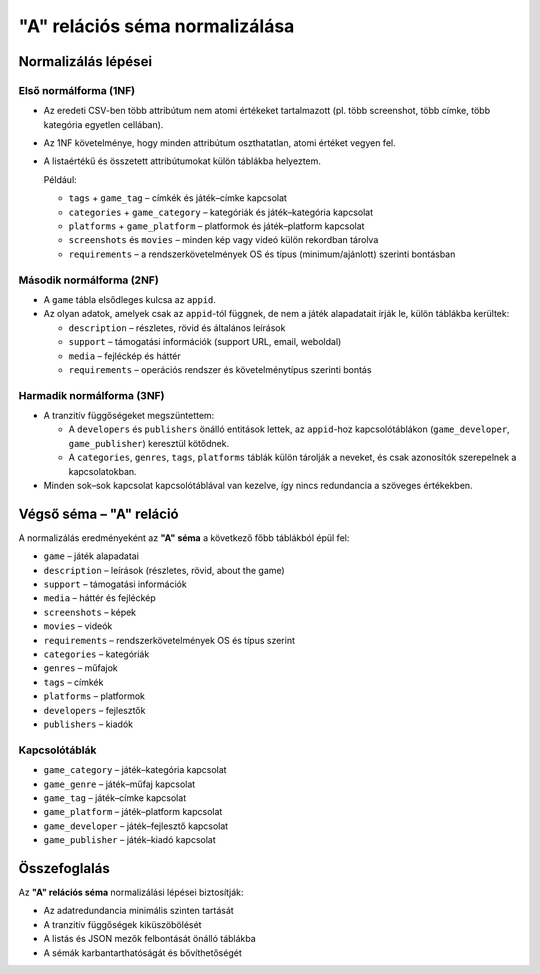 "A" relációs séma normalizálása
==================================

Normalizálás lépései
--------------------

Első normálforma (1NF)
~~~~~~~~~~~~~~~~~~~~~~
- Az eredeti CSV-ben több attribútum nem atomi értékeket tartalmazott 
  (pl. több screenshot, több címke, több kategória egyetlen cellában).
- Az 1NF követelménye, hogy minden attribútum oszthatatlan, atomi értéket vegyen fel.
- A listaértékű és összetett attribútumokat külön táblákba helyeztem.

  Például:

  * ``tags`` + ``game_tag`` – címkék és játék–címke kapcsolat
  * ``categories`` + ``game_category`` – kategóriák és játék–kategória kapcsolat
  * ``platforms`` + ``game_platform`` – platformok és játék–platform kapcsolat
  * ``screenshots`` és ``movies`` – minden kép vagy videó külön rekordban tárolva
  * ``requirements`` – a rendszerkövetelmények OS és típus (minimum/ajánlott) szerinti bontásban

Második normálforma (2NF)
~~~~~~~~~~~~~~~~~~~~~~~~~
- A ``game`` tábla elsődleges kulcsa az ``appid``.
- Az olyan adatok, amelyek csak az ``appid``-tól függnek, de nem a játék alapadatait írják le,
  külön táblákba kerültek:

  * ``description`` – részletes, rövid és általános leírások
  * ``support`` – támogatási információk (support URL, email, weboldal)
  * ``media`` – fejléckép és háttér
  * ``requirements`` – operációs rendszer és követelménytípus szerinti bontás

Harmadik normálforma (3NF)
~~~~~~~~~~~~~~~~~~~~~~~~~~
- A tranzitív függőségeket megszüntettem:

  * A ``developers`` és ``publishers`` önálló entitások lettek, 
    az ``appid``-hoz kapcsolótáblákon (``game_developer``, ``game_publisher``) keresztül kötődnek.
  * A ``categories``, ``genres``, ``tags``, ``platforms`` táblák külön tárolják a neveket,
    és csak azonosítók szerepelnek a kapcsolatokban.

- Minden sok–sok kapcsolat kapcsolótáblával van kezelve, így nincs redundancia a szöveges értékekben.

Végső séma – "A" reláció
-------------------------

A normalizálás eredményeként az **"A" séma** a következő főbb táblákból épül fel:

* ``game`` – játék alapadatai
* ``description`` – leírások (részletes, rövid, about the game)
* ``support`` – támogatási információk
* ``media`` – háttér és fejléckép
* ``screenshots`` – képek
* ``movies`` – videók
* ``requirements`` – rendszerkövetelmények OS és típus szerint
* ``categories`` – kategóriák
* ``genres`` – műfajok
* ``tags`` – címkék
* ``platforms`` – platformok
* ``developers`` – fejlesztők
* ``publishers`` – kiadók

Kapcsolótáblák
~~~~~~~~~~~~~~
* ``game_category`` – játék–kategória kapcsolat
* ``game_genre`` – játék–műfaj kapcsolat
* ``game_tag`` – játék–címke kapcsolat
* ``game_platform`` – játék–platform kapcsolat
* ``game_developer`` – játék–fejlesztő kapcsolat
* ``game_publisher`` – játék–kiadó kapcsolat

Összefoglalás
-------------

Az **"A" relációs séma** normalizálási lépései biztosítják:

- Az adatredundancia minimális szinten tartását
- A tranzitív függőségek kiküszöbölését
- A listás és JSON mezők felbontását önálló táblákba
- A sémák karbantarthatóságát és bővíthetőségét
